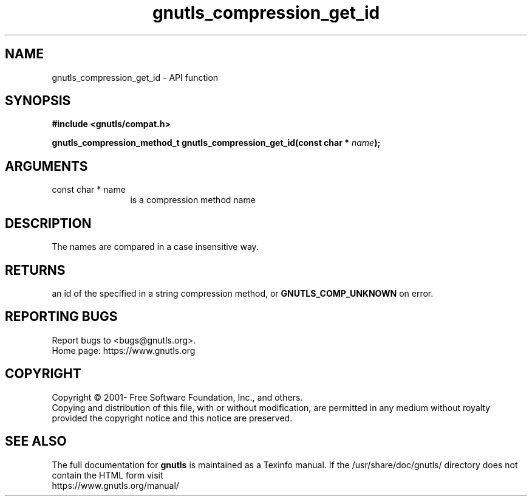 .\" DO NOT MODIFY THIS FILE!  It was generated by gdoc.
.TH "gnutls_compression_get_id" 3 "3.6.15" "gnutls" "gnutls"
.SH NAME
gnutls_compression_get_id \- API function
.SH SYNOPSIS
.B #include <gnutls/compat.h>
.sp
.BI "gnutls_compression_method_t gnutls_compression_get_id(const char * " name ");"
.SH ARGUMENTS
.IP "const char * name" 12
is a compression method name
.SH "DESCRIPTION"
The names are compared in a case insensitive way.
.SH "RETURNS"
an id of the specified in a string compression method, or
\fBGNUTLS_COMP_UNKNOWN\fP on error.
.SH "REPORTING BUGS"
Report bugs to <bugs@gnutls.org>.
.br
Home page: https://www.gnutls.org

.SH COPYRIGHT
Copyright \(co 2001- Free Software Foundation, Inc., and others.
.br
Copying and distribution of this file, with or without modification,
are permitted in any medium without royalty provided the copyright
notice and this notice are preserved.
.SH "SEE ALSO"
The full documentation for
.B gnutls
is maintained as a Texinfo manual.
If the /usr/share/doc/gnutls/
directory does not contain the HTML form visit
.B
.IP https://www.gnutls.org/manual/
.PP
